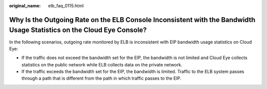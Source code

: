:original_name: elb_faq_0115.html

.. _elb_faq_0115:

Why Is the Outgoing Rate on the ELB Console Inconsistent with the Bandwidth Usage Statistics on the Cloud Eye Console?
======================================================================================================================

In the following scenarios, outgoing rate monitored by ELB is inconsistent with EIP bandwidth usage statistics on Cloud Eye:

-  If the traffic does not exceed the bandwidth set for the EIP, the bandwidth is not limited and Cloud Eye collects statistics on the public network while ELB collects data on the private network.
-  If the traffic exceeds the bandwidth set for the EIP, the bandwidth is limited. Traffic to the ELB system passes through a path that is different from the path in which traffic passes to the EIP.
